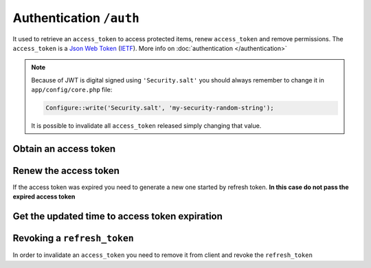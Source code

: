 Authentication ``/auth``
========================

It used to retrieve an ``access_token`` to access protected items, renew
``access_token`` and remove permissions. The ``access_token`` is a `Json Web Token <http://jwt.io>`_
(`IETF <https://tools.ietf.org/html/rfc7519>`_). More info on :doc:`authentication </authentication>`

.. note::

    Because of JWT is digital signed using ``'Security.salt'`` you should
    always remember to change it in ``app/config/core.php`` file:

    .. code-block:: php

        Configure::write('Security.salt', 'my-security-random-string');

    It is possible to invalidate all ``access_token`` released simply
    changing that value.

Obtain an access token
----------------------

.. http:post:: /auth

    Authenticate an user to obtain an ``access_token``.

    :reqjson string username: the username
    :reqjson string password: the password
    :reqjson string grant_type: `"password"`, the grant type to apply (password is the default, it can be ommitted)

    :resheader Content-Type: application/json
    :status 200: response contains ``access_token`` and ``refresh_token``
    :status 400: when required parameters are missing or the request is malformed
    :status 401: when authentication fails

    **Example request**:

    .. sourcecode:: http

        POST /auth HTTP/1.1
        Host: example.com
        Accept: application/json, text/javascript
        Content-Type: application/json

        {
            "username": "test",
            "password": "test",
            "grant_type": "password"
        }

    **Example response**:

    .. sourcecode:: http

        HTTP/1.1 200 OK
        Content-Type: application/json

        {
            "api": "auth",
            "data": {
                "access_token": "eyJ0eXAi.....",
                "expires_in": 600,
                "refresh_token": "51a3f718e7abc712e421f64ea497a323aea4e76f"
                },
            "method": "post",
            "params": [ ],
            "url": "https://example.com/api/auth"
        }


    .. note::

        Once you received the access token you have to use it in every request
        that requires authentication. It can be used in HTTP header

        ::

            Authorization: Bearer eyJ0eXAi.....

        or as query string ``/api/endpoint?access_token=eyJ0eXAi.....``

Renew the access token
----------------------

If the access token was expired you need to generate a new one started
by refresh token. **In this case do not pass the expired access token**

.. http:post:: /auth

    Renew an `access_token`.

    :reqjson string refresh_token: the ``refresh_token`` to use to renew ``access_token``
    :reqjson string grant_type: `"refresh_token"`, the grant type to apply

    :resheader Content-Type: application/json
    :status 200: respond with `access_token` and `refresh_token`
    :status 400: when required parameters are missing or the request is malformed
    :status 401: when ``refresh_token`` is invalid

    **Example request**:

    .. sourcecode:: http

        POST /auth HTTP/1.1
        Host: example.com
        Accept: application/json, text/javascript
        Content-Type: application/json

        {
            "grant_type": "refresh_token",
            "refresh_token": "51a3f718e7abc712e421f64ea497a323aea4e76f"
        }

    **Example response**:

    .. sourcecode:: http

        HTTP/1.1 200 OK
        Content-Type: application/json

        {
            "api": "auth",
            "data": {
                "access_token": "rftJasd3.....",
                "expires_in": 600,
                "refresh_token": "51a3f718e7abc712e421f64ea497a323aea4e76f"
                },
            "method": "post",
            "params": [ ],
            "url": "https://example.com/api/auth"
        }

Get the updated time to access token expiration
-----------------------------------------------

.. http:get:: /auth

    It returns the updated ``expires_in`` time for ``access_token``

    :reqheader Authorization: the ``access_token`` as Bearer token

    :resheader Content-Type: application/json
    :status 200: no error, payload contains the updated ``expires_in`` value
    :status 400: the request is malformed
    :status 401: the ``access_token`` is invalid

    **Example request**:

    .. sourcecode:: http

        GET /auth HTTP/1.1
        Host: example.com
        Accept: application/json, text/javascript

    **Example response**:

    .. sourcecode:: http

        HTTP/1.1 200 OK
        Content-Type: application/json

        {
            "api": "auth",
            "data": {
                "access_token": "rftJasd3.....",
                "expires_in": 48
            },
            "method": "get",
            "params": [ ],
            "url": "https://example.com/api/auth"
        }

Revoking a ``refresh_token``
----------------------------

In order to invalidate an ``access_token`` you need to remove it from client and revoke the ``refresh_token``

.. http:delete:: /auth/(string:refresh_token)

    Revoke a ``refresh_token``

    :reqheader Authorization: the ``access_token`` as Bearer token
    :param string refresh_token: the ``refresh_token`` to revoke

    :status 204: the refresh token was deleted
    :status 400: the request is malformed
    :status 401: the ``access_token`` is invalid or
    :status 404: the ``refresh_token`` was already revoked or not exists
